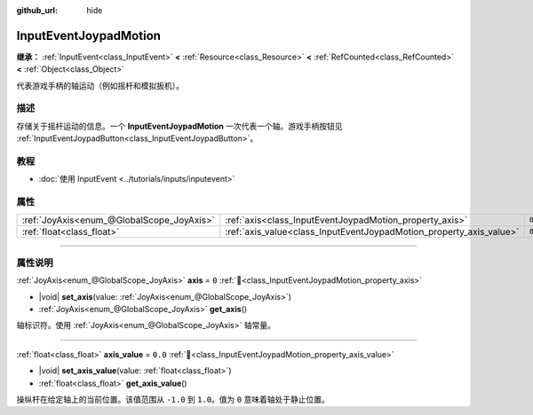:github_url: hide

.. meta::
	:keywords: gamepad, controller

.. DO NOT EDIT THIS FILE!!!
.. Generated automatically from Godot engine sources.
.. Generator: https://github.com/godotengine/godot/tree/4.3/doc/tools/make_rst.py.
.. XML source: https://github.com/godotengine/godot/tree/4.3/doc/classes/InputEventJoypadMotion.xml.

.. _class_InputEventJoypadMotion:

InputEventJoypadMotion
======================

**继承：** :ref:`InputEvent<class_InputEvent>` **<** :ref:`Resource<class_Resource>` **<** :ref:`RefCounted<class_RefCounted>` **<** :ref:`Object<class_Object>`

代表游戏手柄的轴运动（例如摇杆和模拟扳机）。

.. rst-class:: classref-introduction-group

描述
----

存储关于摇杆运动的信息。一个 **InputEventJoypadMotion** 一次代表一个轴。游戏手柄按钮见 :ref:`InputEventJoypadButton<class_InputEventJoypadButton>`\ 。

.. rst-class:: classref-introduction-group

教程
----

- :doc:`使用 InputEvent <../tutorials/inputs/inputevent>`

.. rst-class:: classref-reftable-group

属性
----

.. table::
   :widths: auto

   +-------------------------------------------+---------------------------------------------------------------------+---------+
   | :ref:`JoyAxis<enum_@GlobalScope_JoyAxis>` | :ref:`axis<class_InputEventJoypadMotion_property_axis>`             | ``0``   |
   +-------------------------------------------+---------------------------------------------------------------------+---------+
   | :ref:`float<class_float>`                 | :ref:`axis_value<class_InputEventJoypadMotion_property_axis_value>` | ``0.0`` |
   +-------------------------------------------+---------------------------------------------------------------------+---------+

.. rst-class:: classref-section-separator

----

.. rst-class:: classref-descriptions-group

属性说明
--------

.. _class_InputEventJoypadMotion_property_axis:

.. rst-class:: classref-property

:ref:`JoyAxis<enum_@GlobalScope_JoyAxis>` **axis** = ``0`` :ref:`🔗<class_InputEventJoypadMotion_property_axis>`

.. rst-class:: classref-property-setget

- |void| **set_axis**\ (\ value\: :ref:`JoyAxis<enum_@GlobalScope_JoyAxis>`\ )
- :ref:`JoyAxis<enum_@GlobalScope_JoyAxis>` **get_axis**\ (\ )

轴标识符。使用 :ref:`JoyAxis<enum_@GlobalScope_JoyAxis>` 轴常量。

.. rst-class:: classref-item-separator

----

.. _class_InputEventJoypadMotion_property_axis_value:

.. rst-class:: classref-property

:ref:`float<class_float>` **axis_value** = ``0.0`` :ref:`🔗<class_InputEventJoypadMotion_property_axis_value>`

.. rst-class:: classref-property-setget

- |void| **set_axis_value**\ (\ value\: :ref:`float<class_float>`\ )
- :ref:`float<class_float>` **get_axis_value**\ (\ )

操纵杆在给定轴上的当前位置。该值范围从 ``-1.0`` 到 ``1.0``\ 。值为 ``0`` 意味着轴处于静止位置。

.. |virtual| replace:: :abbr:`virtual (本方法通常需要用户覆盖才能生效。)`
.. |const| replace:: :abbr:`const (本方法无副作用，不会修改该实例的任何成员变量。)`
.. |vararg| replace:: :abbr:`vararg (本方法除了能接受在此处描述的参数外，还能够继续接受任意数量的参数。)`
.. |constructor| replace:: :abbr:`constructor (本方法用于构造某个类型。)`
.. |static| replace:: :abbr:`static (调用本方法无需实例，可直接使用类名进行调用。)`
.. |operator| replace:: :abbr:`operator (本方法描述的是使用本类型作为左操作数的有效运算符。)`
.. |bitfield| replace:: :abbr:`BitField (这个值是由下列位标志构成位掩码的整数。)`
.. |void| replace:: :abbr:`void (无返回值。)`
